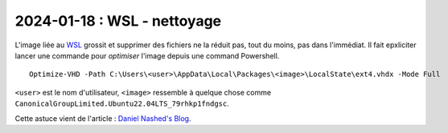 2024-01-18 : WSL - nettoyage
============================

L'image liée au `WSL <https://en.wikipedia.org/wiki/Windows_Subsystem_for_Linux>`_
grossit et supprimer des fichiers ne la réduit pas, tout du moins, pas dans l'immédiat.
Il fait epxliciter lancer une commande pour *optimiser* l'image depuis une command
Powershell.

::

    Optimize-VHD -Path C:\Users\<user>\AppData\Local\Packages\<image>\LocalState\ext4.vhdx -Mode Full

``<user>`` est le nom d'utilisateur, ``<image>`` ressemble à quelque chose comme
``CanonicalGroupLimited.Ubuntu22.04LTS_79rhkp1fndgsc``.

Cette astuce vient de l'article :
`Daniel Nashed's Blog <https://blog.nashcom.de/nashcomblog.nsf/dx/cleaning-up-your-disks-wsl-and-docker.htm>`_.
